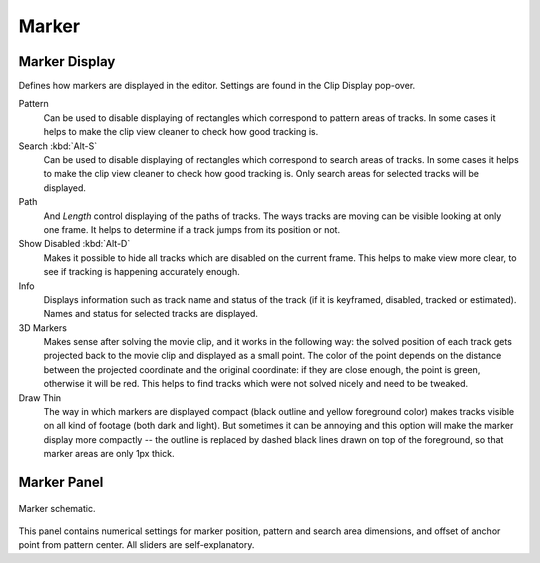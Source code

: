 
******
Marker
******

Marker Display
==============

Defines how markers are displayed in the editor. Settings are found in the Clip Display pop-over.

Pattern
   Can be used to disable displaying of rectangles which correspond to pattern areas of tracks.
   In some cases it helps
   to make the clip view cleaner to check how good tracking is.
Search :kbd:`Alt-S`
   Can be used to disable displaying of rectangles which correspond to search areas of tracks.
   In some cases it helps to make the clip view cleaner to check how good tracking is.
   Only search areas for selected tracks will be displayed.
Path
   And *Length* control displaying of the paths of tracks. The ways tracks are moving can be visible looking
   at only one frame. It helps to determine if a track jumps from its position or not.
Show Disabled :kbd:`Alt-D`
   Makes it possible to hide all tracks which are disabled on the current frame.
   This helps to make view more clear, to see if tracking is happening accurately enough.
Info
   Displays information such as track name and status of the track
   (if it is keyframed, disabled, tracked or estimated).
   Names and status for selected tracks are displayed.
3D Markers
   Makes sense after solving the movie clip,
   and it works in the following way: the solved position of each track gets
   projected back to the movie clip and displayed as a small point. The color of the point depends on the distance
   between the projected coordinate and the original coordinate: if they are close enough, the point is green,
   otherwise it will be red. This helps to find tracks which were not solved nicely and need to be tweaked.
Draw Thin
   The way in which markers are displayed compact (black outline and yellow foreground color)
   makes tracks visible on all kind of footage (both dark and light).
   But sometimes it can be annoying and this option will make the marker display
   more compactly -- the outline is replaced by dashed black lines drawn on top of the foreground,
   so that marker areas are only 1px thick.


Marker Panel
============

.. figure:: /images/editors_movie-clip-editor_tracking_clip_properties_marker_parameter.svg
   :width: 520px
   :align: center

   Marker schematic.

This panel contains numerical settings for marker position,
pattern and search area dimensions, and offset of anchor point from pattern center.
All sliders are self-explanatory.
